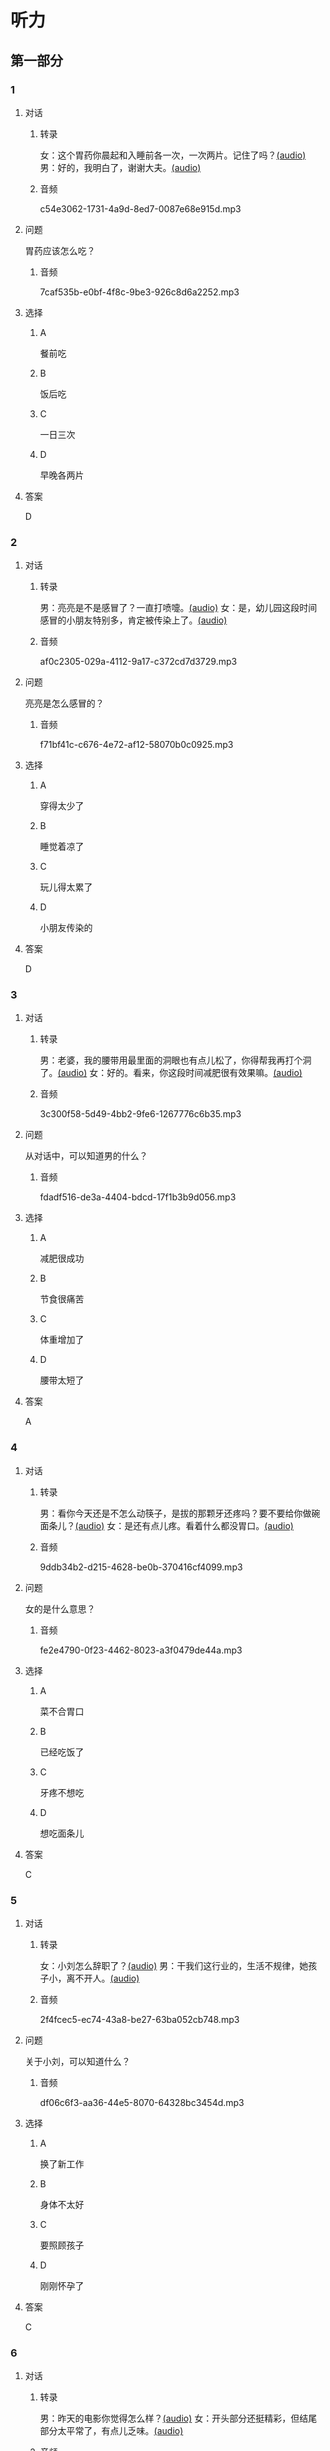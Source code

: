 * 听力
** 第一部分
:PROPERTIES:
:NOTETYPE: 21f26a95-0bf2-4e3f-aab8-a2e025d62c72
:END:
*** 1
:PROPERTIES:
:ID: f198910e-fb9b-4556-8eb0-f3a2f9a91b55
:END:
**** 对话
***** 转录
女：这个胃药你晨起和入睡前各一次，一次两片。记住了吗？[[file:359c6b46-e50d-44d5-88af-48f87455716b.mp3][(audio)]]
男：好的，我明白了，谢谢大夫。[[file:a1a1fb82-fc4d-476b-9840-2897465092fc.mp3][(audio)]]
***** 音频
c54e3062-1731-4a9d-8ed7-0087e68e915d.mp3
**** 问题
胃药应该怎么吃？
***** 音频
7caf535b-e0bf-4f8c-9be3-926c8d6a2252.mp3
**** 选择
***** A
餐前吃
***** B
饭后吃
***** C
一日三次
***** D
早晚各两片
**** 答案
D
*** 2
:PROPERTIES:
:ID: 7d80489b-6ea5-46f8-a6c4-4b226def5d6c
:END:
**** 对话
***** 转录
男：亮亮是不是感冒了？一直打喷嚏。[[file:353a8002-4f49-48eb-9426-e88e09a562c7.mp3][(audio)]]
女：是，幼儿园这段时间感冒的小朋友特别多，肯定被传染上了。[[file:b8648953-2697-4810-960b-b7f877a0e292.mp3][(audio)]]
***** 音频
af0c2305-029a-4112-9a17-c372cd7d3729.mp3
**** 问题
亮亮是怎么感冒的？
***** 音频
f71bf41c-c676-4e72-af12-58070b0c0925.mp3
**** 选择
***** A
穿得太少了
***** B
睡觉着凉了
***** C
玩儿得太累了
***** D
小朋友传染的
**** 答案
D
*** 3
:PROPERTIES:
:ID: 5878f03e-946e-482a-9221-f6edd846c2af
:END:
**** 对话
***** 转录
男：老婆，我的腰带用最里面的洞眼也有点儿松了，你得帮我再打个洞了。[[file:e2d8f71f-5c13-4e4d-a372-1cafb7514de5.mp3][(audio)]]
女：好的。看来，你这段时间减肥很有效果嘛。[[file:0a2f81b0-5c20-4c97-b532-1941215309b5.mp3][(audio)]]
***** 音频
3c300f58-5d49-4bb2-9fe6-1267776c6b35.mp3
**** 问题
从对话中，可以知道男的什么？
***** 音频
fdadf516-de3a-4404-bdcd-17f1b3b9d056.mp3
**** 选择
***** A
减肥很成功
***** B
节食很痛苦
***** C
体重增加了
***** D
腰带太短了
**** 答案
A
*** 4
:PROPERTIES:
:ID: 58cb6135-b2ba-4900-909e-0bc147b72ffe
:END:
**** 对话
***** 转录
男：看你今天还是不怎么动筷子，是拔的那颗牙还疼吗？要不要给你做碗面条儿？[[file:7c523b1e-a760-4ed6-a11f-a4cf24ac9aa6.mp3][(audio)]]
女：是还有点儿疼。看着什么都没胃口。[[file:ad01927c-ca2a-4331-85b3-66a2aa74bafa.mp3][(audio)]]
***** 音频
9ddb34b2-d215-4628-be0b-370416cf4099.mp3
**** 问题
女的是什么意思？
***** 音频
fe2e4790-0f23-4462-8023-a3f0479de44a.mp3
**** 选择
***** A
菜不合胃口
***** B
已经吃饭了
***** C
牙疼不想吃
***** D
想吃面条儿
**** 答案
C
*** 5
:PROPERTIES:
:ID: ec5f16fa-f8de-4836-adaa-cbaff12a2c4c
:END:
**** 对话
***** 转录
女：小刘怎么辞职了？[[file:eaa41b9d-9d48-4497-844a-d479deac4ede.mp3][(audio)]]
男：干我们这行业的，生活不规律，她孩子小，离不开人。[[file:8f7dab67-1dfb-42c4-9df7-f7c26ed893b4.mp3][(audio)]]
***** 音频
2f4fcec5-ec74-43a8-be27-63ba052cb748.mp3
**** 问题
关于小刘，可以知道什么？
***** 音频
df06c6f3-aa36-44e5-8070-64328bc3454d.mp3
**** 选择
***** A
换了新工作
***** B
身体不太好
***** C
要照顾孩子
***** D
刚刚怀孕了
**** 答案
C
*** 6
:PROPERTIES:
:ID: a1dbc7f0-683d-41c3-89aa-30af344c0eb8
:END:
**** 对话
***** 转录
男：昨天的电影你觉得怎么样？[[file:1e124bb9-88e3-4848-9e88-2d1c64bcf037.mp3][(audio)]]
女：开头部分还挺精彩，但结尾部分太平常了，有点儿乏味。[[file:b090ef64-874e-4016-807f-be287fa48e29.mp3][(audio)]]
***** 音频
5a5acd5b-5008-4226-b8f7-ae9074daa5f1.mp3
**** 问题
女的觉得电影怎么样？
***** 音频
b172260f-982f-4b43-a18f-8d92013731c1.mp3
**** 选择
***** A
开头没看懂
***** B
演员很漂亮
***** C
结尾出人意料
***** D
剧情令她望失
**** 答案
D
** 第二部分
*** 7
**** 对话
男：准备什么时候登记呀？
女：就我生日那天吧，以后生日和结婚纪念日一块儿过，好记。
男：哟，那马上就要到了，要你妈过去陪陪你吗？
女：不用，等婚礼的时候您跟妈再过来吧。
**** 问题
女的马上就要做什么了？
**** 选择
***** A
***** B
***** C
***** D
**** 答案
*** 8
**** 对话
女：行李都准备好了吗？要我给你叫个车吗？
男：不用，一会儿公司刘秘书开车来接我。
女：你换好登机牌了吗？
男：换好了，昨晚就打印出来了。放心吧。
女：到了给我来个短信。
**** 问题
他们现在最可能在哪儿？
**** 选择
***** A
***** B
***** C
***** D
**** 答案
*** 9
**** 对话
女：彤彤高考填报志愿的事，我怎么都觉得她那么报不太好。
男：女儿大了，这事我们还是应该尊重她的愿望。
女：家里还有安眠药吗？这两天总睡不着。
男：我看你是心事太重了，你少操点儿心比吃什么药都强。
**** 问题
女的这两天为什么睡不好？
**** 选择
***** A
***** B
***** C
***** D
**** 答案
*** 10
**** 对话
男：小李精神状态不太好，抽空儿你找他聊聊，安慰一下。
女：他怎么了？
男：最近，公司业务不太顺利，心理压力比较大。
女：我看最好的办法是放他几天假，出去玩儿玩儿。
**** 问题
女的觉得小李现在需要做什么？
**** 选择
***** A
***** B
***** C
***** D
**** 答案
*** 11-12
**** 对话
**** 题目
***** 11
****** 问题
****** 选择
******* A
******* B
******* C
******* D
****** 答案
***** 12
****** 问题
****** 选择
******* A
******* B
******* C
******* D
****** 答案
*** 13-14
**** 段话
**** 题目
***** 13
****** 问题
****** 选择
******* A
******* B
******* C
******* D
****** 答案
***** 14
****** 问题
****** 选择
******* A
******* B
******* C
******* D
****** 答案
* 阅读
** 第一部分
*** 课文
*** 题目
**** 15
***** 选择
****** A
****** B
****** C
****** D
***** 答案
**** 16
***** 选择
****** A
****** B
****** C
****** D
***** 答案
**** 17
***** 选择
****** A
****** B
****** C
****** D
***** 答案
**** 18
***** 选择
****** A
****** B
****** C
****** D
***** 答案
** 第二部分
*** 19
:PROPERTIES:
:ID: f5bfdfca-a8a9-4cd4-925b-ea4633fc370f
:END:
**** 段话
交谈是社交活动中必不可少的内容，更是一门艺术。俗话说：“一句话说得人笑，一句话说得人跳。“关键就看你能不能把话说得巧妙。
**** 选择
***** A
交谈需要对方的理解
***** B
交谈是为了使人开心
***** C
交谈要注意说话得体
***** D
交谈是一门舞蹈艺术
**** 答案
c
*** 20
:PROPERTIES:
:ID: 1de46f2c-63c9-4e8c-a0fe-c9b0d7436dfc
:END:
**** 段话
春季是由冬人夏的过渡季节。虽然气温回升，天气逐渐暖和，但北方冷空气还比较强烈，它每隔几天就要分成一小股一小股地南侵。冷空气南下减弱后，暖空气又趁机北上。冷睡空气活动频繁，于是，天气乍暖还寒，冷热多变，一天之内气温变化较大，如果人们过早地脱下冬衣，就容易感冒。因此，还是“春捂”一点儿好。
**** 选择
***** A
春季气温回升一般较快
***** B
春季冷暖空气常交替活动
***** C
春季是最容易感冒的季节
***** D
过早地脱下冬衣叫“春捂”
**** 答案
b
*** 21
:PROPERTIES:
:ID: 92cefb2d-6797-43d4-86f1-78472cf8a607
:END:
**** 段话
早餐在一日三餐中最重要，它不但能及时补充我们晚上消耗的营养，还能使我们一上午都精力充沛地学习或工作。有调查表明，习惯吃早餐的孩子比不吃早餐的孩子身体更好，长得更结实，更不容易得病，学习时注意力更集中，反应更快，理解力更强，成绩更好。
**** 选择
***** A
早餐的营养是三餐中最丰富的
***** B
人体从早餐中吸收的营养最多
***** C
吃早餐的孩子更容易提高成绩
***** D
相比成人，早餐对孩子更重要
**** 答案
c
*** 22
:PROPERTIES:
:ID: 3cd1d8fe-0b03-47a6-b51f-2a13aaeeae98
:END:
**** 段话
作为电视节目主持人，我在工作中常会运用“峰终定律“。例如，做节目时，与开幕式相比，我们宁可把更多的精力集中在闭幕式上，这样可以加强观众对节目的印象。虽然很多人并不了解“峰终定律“，但是，他们能从经验中体会这种做法的重要性。
**** 选择
***** A
观众通常对闭幕式更关注
***** B
许多人不认同“峰终定律“
***** C
“峰终定律“是节目制作的理论
***** D
“峰终定律“对“我“的工作有帮助
**** 答案
d
** 第三部分
*** 23-25
**** 课文
**** 题目
***** 23
****** 问题
****** 选择
******* A
******* B
******* C
******* D
****** 答案
***** 24
****** 问题
****** 选择
******* A
******* B
******* C
******* D
****** 答案
***** 25
****** 问题
****** 选择
******* A
******* B
******* C
******* D
****** 答案
*** 26-28
**** 课文
**** 题目
***** 26
****** 问题
****** 选择
******* A
******* B
******* C
******* D
****** 答案
***** 27
****** 问题
****** 选择
******* A
******* B
******* C
******* D
****** 答案
***** 28
****** 问题
****** 选择
******* A
******* B
******* C
******* D
****** 答案
* 书写
** 第一部分
*** 29
**** 词语
***** 1
***** 2
***** 3
***** 4
***** 5
**** 答案
***** 1
*** 30
**** 词语
***** 1
***** 2
***** 3
***** 4
***** 5
**** 答案
***** 1
*** 31
**** 词语
***** 1
***** 2
***** 3
***** 4
***** 5
**** 答案
***** 1

